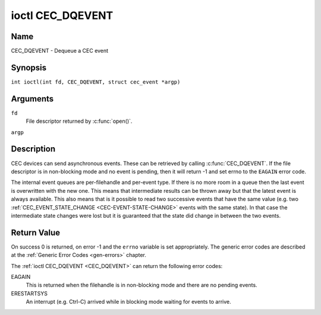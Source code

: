 .. SPDX-License-Identifier: GFDL-1.1-no-invariants-or-later
.. c:namespace:: CEC

.. _CEC_DQEVENT:

*****************
ioctl CEC_DQEVENT
*****************

Name
====

CEC_DQEVENT - Dequeue a CEC event

Synopsis
========

.. c:macro:: CEC_DQEVENT

``int ioctl(int fd, CEC_DQEVENT, struct cec_event *argp)``

Arguments
=========

``fd``
    File descriptor returned by :c:func:`open()`.

``argp``

Description
===========

CEC devices can send asynchronous events. These can be retrieved by
calling :c:func:`CEC_DQEVENT`. If the file descriptor is in
non-blocking mode and no event is pending, then it will return -1 and
set errno to the ``EAGAIN`` error code.

The internal event queues are per-filehandle and per-event type. If
there is no more room in a queue then the last event is overwritten with
the new one. This means that intermediate results can be thrown away but
that the latest event is always available. This also means that is it
possible to read two successive events that have the same value (e.g.
two :ref:`CEC_EVENT_STATE_CHANGE <CEC-EVENT-STATE-CHANGE>` events with
the same state). In that case the intermediate state changes were lost but
it is guaranteed that the state did change in between the two events.

.. tabularcolumns:: |p{1.2cm}|p{2.9cm}|p{13.2cm}|

.. c:type:: cec_event_state_change

.. flat-table:: struct cec_event_state_change
    :header-rows:  0
    :stub-columns: 0
    :widths:       1 1 8

    * - __u16
      - ``phys_addr``
      - The current physical address. This is ``CEC_PHYS_ADDR_INVALID`` if no
        valid physical address is set.
    * - __u16
      - ``log_addr_mask``
      - The current set of claimed logical addresses. This is 0 if no logical
        addresses are claimed or if ``phys_addr`` is ``CEC_PHYS_ADDR_INVALID``.
	If bit 15 is set (``1 << CEC_LOG_ADDR_UNREGISTERED``) then this device
	has the unregistered logical address. In that case all other bits are 0.
    * - __u16
      - ``have_conn_info``
      - If non-zero, then HDMI connector information is available.
        This field is only valid if ``CEC_CAP_CONNECTOR_INFO`` is set. If that
        capability is set and ``have_conn_info`` is zero, then that indicates
        that the HDMI connector device is not instantiated, either because
        the HDMI driver is still configuring the device or because the HDMI
        device was unbound.

.. c:type:: cec_event_lost_msgs

.. tabularcolumns:: |p{1.0cm}|p{2.0cm}|p{14.3cm}|

.. flat-table:: struct cec_event_lost_msgs
    :header-rows:  0
    :stub-columns: 0
    :widths:       1 1 16

    * - __u32
      - ``lost_msgs``
      - Set to the number of lost messages since the filehandle was opened
	or since the last time this event was dequeued for this
	filehandle. The messages lost are the oldest messages. So when a
	new message arrives and there is no more room, then the oldest
	message is discarded to make room for the new one. The internal
	size of the message queue guarantees that all messages received in
	the last two seconds will be stored. Since messages should be
	replied to within a second according to the CEC specification,
	this is more than enough.

.. tabularcolumns:: |p{1.0cm}|p{4.4cm}|p{2.5cm}|p{9.2cm}|

.. c:type:: cec_event

.. flat-table:: struct cec_event
    :header-rows:  0
    :stub-columns: 0
    :widths:       1 1 8

    * - __u64
      - ``ts``
      - Timestamp of the event in ns.

	The timestamp has been taken from the ``CLOCK_MONOTONIC`` clock.

	To access the same clock from userspace use :c:func:`clock_gettime`.
    * - __u32
      - ``event``
      - The CEC event type, see :ref:`cec-events`.
    * - __u32
      - ``flags``
      - Event flags, see :ref:`cec-event-flags`.
    * - union {
      - (anonymous)
    * - struct cec_event_state_change
      - ``state_change``
      - The new adapter state as sent by the :ref:`CEC_EVENT_STATE_CHANGE <CEC-EVENT-STATE-CHANGE>`
	event.
    * - struct cec_event_lost_msgs
      - ``lost_msgs``
      - The number of lost messages as sent by the :ref:`CEC_EVENT_LOST_MSGS <CEC-EVENT-LOST-MSGS>`
	event.
    * - }
      -

.. tabularcolumns:: |p{5.6cm}|p{0.9cm}|p{10.8cm}|

.. _cec-events:

.. flat-table:: CEC Events Types
    :header-rows:  0
    :stub-columns: 0
    :widths:       3 1 16

    * .. _`CEC-EVENT-STATE-CHANGE`:

      - ``CEC_EVENT_STATE_CHANGE``
      - 1
      - Generated when the CEC Adapter's state changes. When open() is
	called an initial event will be generated for that filehandle with
	the CEC Adapter's state at that time.
    * .. _`CEC-EVENT-LOST-MSGS`:

      - ``CEC_EVENT_LOST_MSGS``
      - 2
      - Generated if one or more CEC messages were lost because the
	application didn't dequeue CEC messages fast enough.
    * .. _`CEC-EVENT-PIN-CEC-LOW`:

      - ``CEC_EVENT_PIN_CEC_LOW``
      - 3
      - Generated if the CEC pin goes from a high voltage to a low voltage.
        Only applies to adapters that have the ``CEC_CAP_MONITOR_PIN``
	capability set.
    * .. _`CEC-EVENT-PIN-CEC-HIGH`:

      - ``CEC_EVENT_PIN_CEC_HIGH``
      - 4
      - Generated if the CEC pin goes from a low voltage to a high voltage.
        Only applies to adapters that have the ``CEC_CAP_MONITOR_PIN``
	capability set.
    * .. _`CEC-EVENT-PIN-HPD-LOW`:

      - ``CEC_EVENT_PIN_HPD_LOW``
      - 5
      - Generated if the HPD pin goes from a high voltage to a low voltage.
	Only applies to adapters that have the ``CEC_CAP_MONITOR_PIN``
	capability set. When open() is called, the HPD pin can be read and
	if the HPD is low, then an initial event will be generated for that
	filehandle.
    * .. _`CEC-EVENT-PIN-HPD-HIGH`:

      - ``CEC_EVENT_PIN_HPD_HIGH``
      - 6
      - Generated if the HPD pin goes from a low voltage to a high voltage.
	Only applies to adapters that have the ``CEC_CAP_MONITOR_PIN``
	capability set. When open() is called, the HPD pin can be read and
	if the HPD is high, then an initial event will be generated for that
	filehandle.
    * .. _`CEC-EVENT-PIN-5V-LOW`:

      - ``CEC_EVENT_PIN_5V_LOW``
      - 6
      - Generated if the 5V pin goes from a high voltage to a low voltage.
	Only applies to adapters that have the ``CEC_CAP_MONITOR_PIN``
	capability set. When open() is called, the 5V pin can be read and
	if the 5V is low, then an initial event will be generated for that
	filehandle.
    * .. _`CEC-EVENT-PIN-5V-HIGH`:

      - ``CEC_EVENT_PIN_5V_HIGH``
      - 7
      - Generated if the 5V pin goes from a low voltage to a high voltage.
	Only applies to adapters that have the ``CEC_CAP_MONITOR_PIN``
	capability set. When open() is called, the 5V pin can be read and
	if the 5V is high, then an initial event will be generated for that
	filehandle.

.. tabularcolumns:: |p{6.0cm}|p{0.6cm}|p{10.7cm}|

.. _cec-event-flags:

.. flat-table:: CEC Event Flags
    :header-rows:  0
    :stub-columns: 0
    :widths:       3 1 8

    * .. _`CEC-EVENT-FL-INITIAL-STATE`:

      - ``CEC_EVENT_FL_INITIAL_STATE``
      - 1
      - Set for the initial events that are generated when the device is
	opened. See the table above for which events do this. This allows
	applications to learn the initial state of the CEC adapter at
	open() time.
    * .. _`CEC-EVENT-FL-DROPPED-EVENTS`:

      - ``CEC_EVENT_FL_DROPPED_EVENTS``
      - 2
      - Set if one or more events of the given event type have been dropped.
        This is an indication that the application cannot keep up.


Return Value
============

On success 0 is returned, on error -1 and the ``errno`` variable is set
appropriately. The generic error codes are described at the
:ref:`Generic Error Codes <gen-errors>` chapter.

The :ref:`ioctl CEC_DQEVENT <CEC_DQEVENT>` can return the following
error codes:

EAGAIN
    This is returned when the filehandle is in non-blocking mode and there
    are no pending events.

ERESTARTSYS
    An interrupt (e.g. Ctrl-C) arrived while in blocking mode waiting for
    events to arrive.

